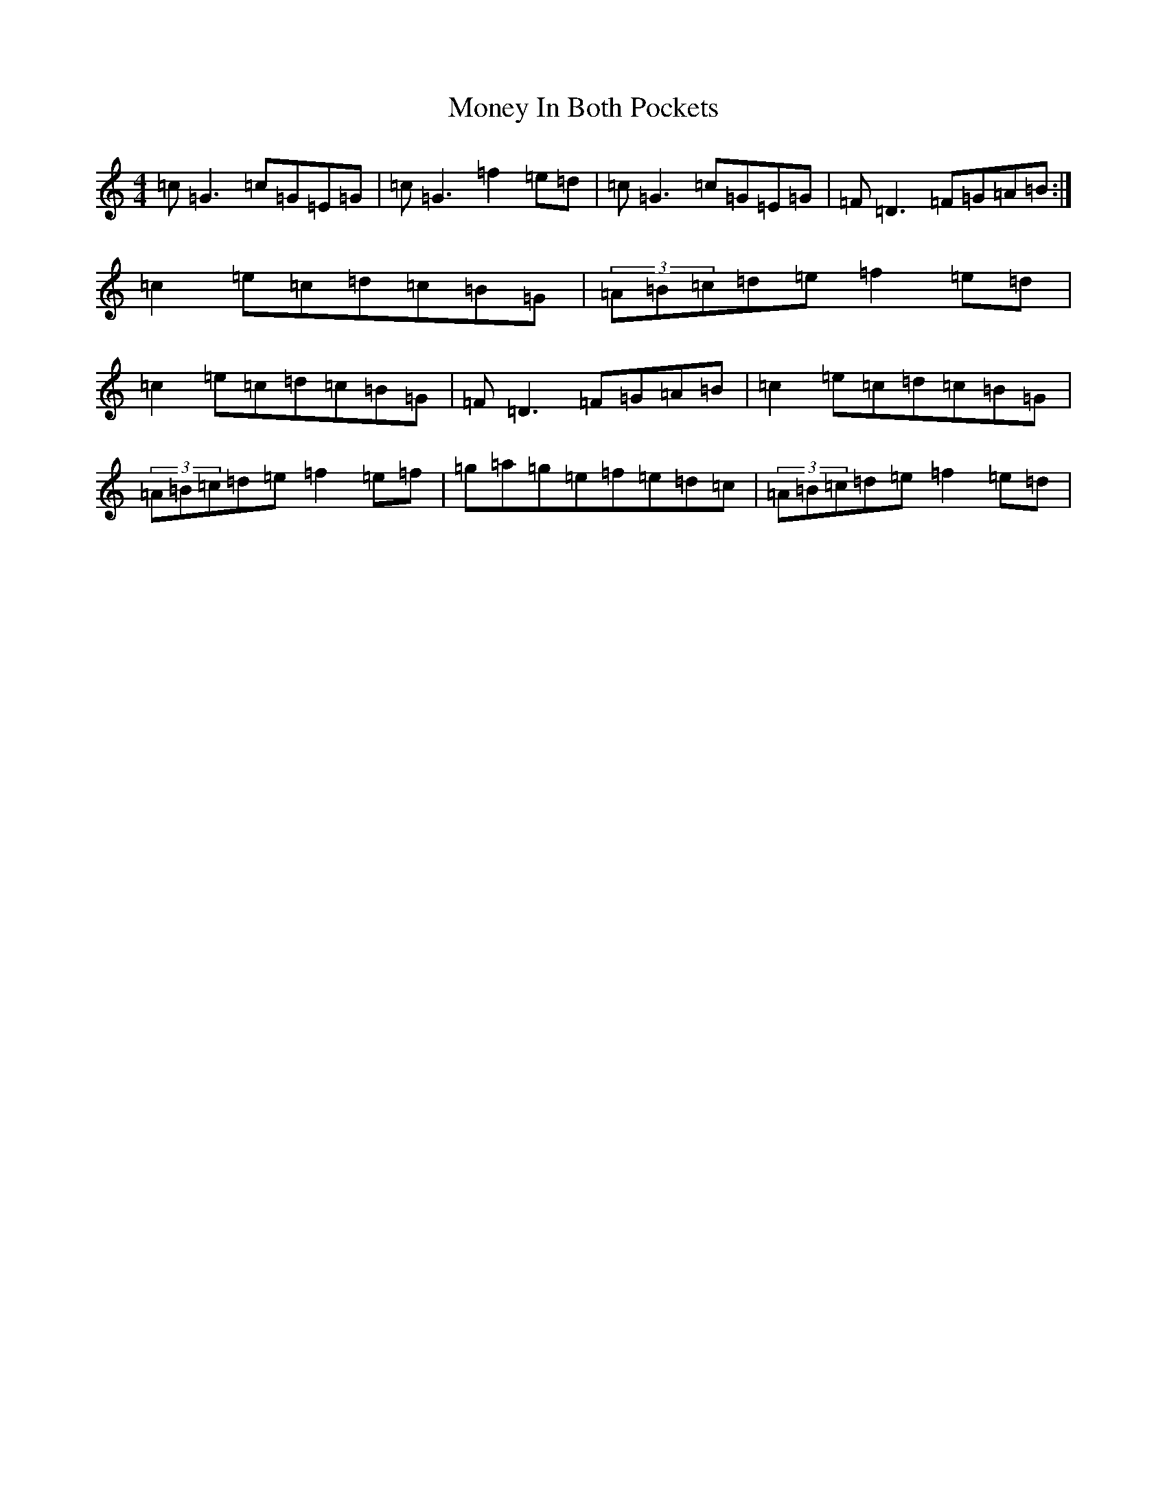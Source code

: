 X: 14566
T: Money In Both Pockets
S: https://thesession.org/tunes/5186#setting5186
R: reel
M:4/4
L:1/8
K: C Major
=c=G3=c=G=E=G|=c=G3=f2=e=d|=c=G3=c=G=E=G|=F=D3=F=G=A=B:|=c2=e=c=d=c=B=G|(3=A=B=c=d=e=f2=e=d|=c2=e=c=d=c=B=G|=F=D3=F=G=A=B|=c2=e=c=d=c=B=G|(3=A=B=c=d=e=f2=e=f|=g=a=g=e=f=e=d=c|(3=A=B=c=d=e=f2=e=d|